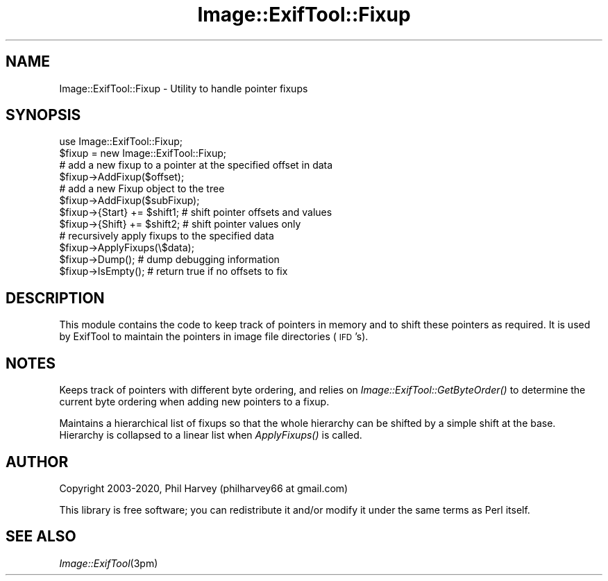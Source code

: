 .\" Automatically generated by Pod::Man 4.09 (Pod::Simple 3.35)
.\"
.\" Standard preamble:
.\" ========================================================================
.de Sp \" Vertical space (when we can't use .PP)
.if t .sp .5v
.if n .sp
..
.de Vb \" Begin verbatim text
.ft CW
.nf
.ne \\$1
..
.de Ve \" End verbatim text
.ft R
.fi
..
.\" Set up some character translations and predefined strings.  \*(-- will
.\" give an unbreakable dash, \*(PI will give pi, \*(L" will give a left
.\" double quote, and \*(R" will give a right double quote.  \*(C+ will
.\" give a nicer C++.  Capital omega is used to do unbreakable dashes and
.\" therefore won't be available.  \*(C` and \*(C' expand to `' in nroff,
.\" nothing in troff, for use with C<>.
.tr \(*W-
.ds C+ C\v'-.1v'\h'-1p'\s-2+\h'-1p'+\s0\v'.1v'\h'-1p'
.ie n \{\
.    ds -- \(*W-
.    ds PI pi
.    if (\n(.H=4u)&(1m=24u) .ds -- \(*W\h'-12u'\(*W\h'-12u'-\" diablo 10 pitch
.    if (\n(.H=4u)&(1m=20u) .ds -- \(*W\h'-12u'\(*W\h'-8u'-\"  diablo 12 pitch
.    ds L" ""
.    ds R" ""
.    ds C` ""
.    ds C' ""
'br\}
.el\{\
.    ds -- \|\(em\|
.    ds PI \(*p
.    ds L" ``
.    ds R" ''
.    ds C`
.    ds C'
'br\}
.\"
.\" Escape single quotes in literal strings from groff's Unicode transform.
.ie \n(.g .ds Aq \(aq
.el       .ds Aq '
.\"
.\" If the F register is >0, we'll generate index entries on stderr for
.\" titles (.TH), headers (.SH), subsections (.SS), items (.Ip), and index
.\" entries marked with X<> in POD.  Of course, you'll have to process the
.\" output yourself in some meaningful fashion.
.\"
.\" Avoid warning from groff about undefined register 'F'.
.de IX
..
.if !\nF .nr F 0
.if \nF>0 \{\
.    de IX
.    tm Index:\\$1\t\\n%\t"\\$2"
..
.    if !\nF==2 \{\
.        nr % 0
.        nr F 2
.    \}
.\}
.\" ========================================================================
.\"
.IX Title "Image::ExifTool::Fixup 3"
.TH Image::ExifTool::Fixup 3 "2019-12-30" "perl v5.26.2" "User Contributed Perl Documentation"
.\" For nroff, turn off justification.  Always turn off hyphenation; it makes
.\" way too many mistakes in technical documents.
.if n .ad l
.nh
.SH "NAME"
Image::ExifTool::Fixup \- Utility to handle pointer fixups
.SH "SYNOPSIS"
.IX Header "SYNOPSIS"
.Vb 1
\&    use Image::ExifTool::Fixup;
\&
\&    $fixup = new Image::ExifTool::Fixup;
\&
\&    # add a new fixup to a pointer at the specified offset in data
\&    $fixup\->AddFixup($offset);
\&
\&    # add a new Fixup object to the tree
\&    $fixup\->AddFixup($subFixup);
\&
\&    $fixup\->{Start} += $shift1;   # shift pointer offsets and values
\&
\&    $fixup\->{Shift} += $shift2;   # shift pointer values only
\&
\&    # recursively apply fixups to the specified data
\&    $fixup\->ApplyFixups(\e$data);
\&
\&    $fixup\->Dump();               # dump debugging information
\&
\&    $fixup\->IsEmpty();            # return true if no offsets to fix
.Ve
.SH "DESCRIPTION"
.IX Header "DESCRIPTION"
This module contains the code to keep track of pointers in memory and to
shift these pointers as required.  It is used by ExifTool to maintain the
pointers in image file directories (\s-1IFD\s0's).
.SH "NOTES"
.IX Header "NOTES"
Keeps track of pointers with different byte ordering, and relies on
\&\fIImage::ExifTool::GetByteOrder()\fR to determine the current byte ordering
when adding new pointers to a fixup.
.PP
Maintains a hierarchical list of fixups so that the whole hierarchy can
be shifted by a simple shift at the base.  Hierarchy is collapsed to a
linear list when \fIApplyFixups()\fR is called.
.SH "AUTHOR"
.IX Header "AUTHOR"
Copyright 2003\-2020, Phil Harvey (philharvey66 at gmail.com)
.PP
This library is free software; you can redistribute it and/or modify it
under the same terms as Perl itself.
.SH "SEE ALSO"
.IX Header "SEE ALSO"
\&\fIImage::ExifTool\fR\|(3pm)
